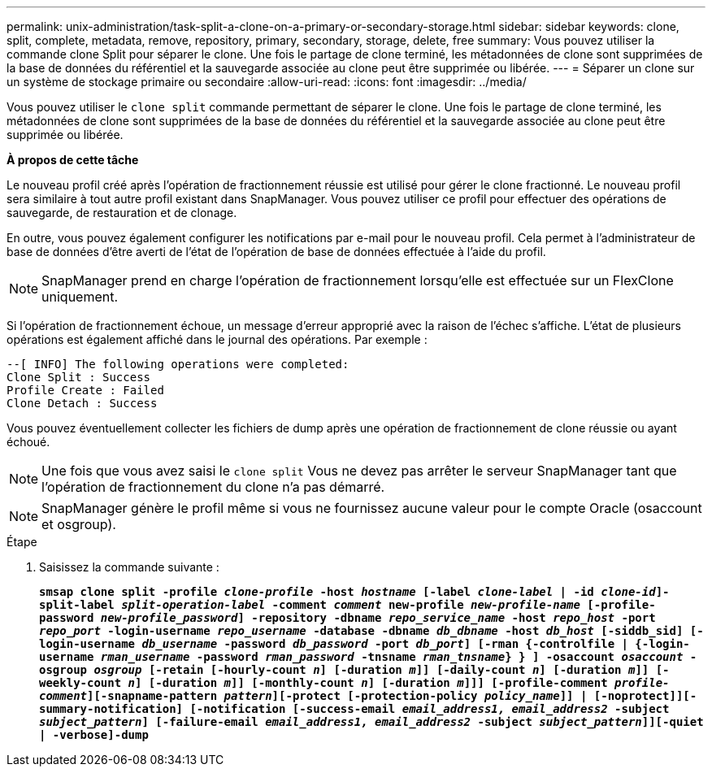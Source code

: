 ---
permalink: unix-administration/task-split-a-clone-on-a-primary-or-secondary-storage.html 
sidebar: sidebar 
keywords: clone, split, complete, metadata, remove, repository, primary, secondary, storage, delete, free 
summary: Vous pouvez utiliser la commande clone Split pour séparer le clone. Une fois le partage de clone terminé, les métadonnées de clone sont supprimées de la base de données du référentiel et la sauvegarde associée au clone peut être supprimée ou libérée. 
---
= Séparer un clone sur un système de stockage primaire ou secondaire
:allow-uri-read: 
:icons: font
:imagesdir: ../media/


[role="lead"]
Vous pouvez utiliser le `clone split` commande permettant de séparer le clone. Une fois le partage de clone terminé, les métadonnées de clone sont supprimées de la base de données du référentiel et la sauvegarde associée au clone peut être supprimée ou libérée.

*À propos de cette tâche*

Le nouveau profil créé après l'opération de fractionnement réussie est utilisé pour gérer le clone fractionné. Le nouveau profil sera similaire à tout autre profil existant dans SnapManager. Vous pouvez utiliser ce profil pour effectuer des opérations de sauvegarde, de restauration et de clonage.

En outre, vous pouvez également configurer les notifications par e-mail pour le nouveau profil. Cela permet à l'administrateur de base de données d'être averti de l'état de l'opération de base de données effectuée à l'aide du profil.


NOTE: SnapManager prend en charge l'opération de fractionnement lorsqu'elle est effectuée sur un FlexClone uniquement.

Si l'opération de fractionnement échoue, un message d'erreur approprié avec la raison de l'échec s'affiche. L'état de plusieurs opérations est également affiché dans le journal des opérations. Par exemple :

[listing]
----
--[ INFO] The following operations were completed:
Clone Split : Success
Profile Create : Failed
Clone Detach : Success
----
Vous pouvez éventuellement collecter les fichiers de dump après une opération de fractionnement de clone réussie ou ayant échoué.


NOTE: Une fois que vous avez saisi le `clone split` Vous ne devez pas arrêter le serveur SnapManager tant que l'opération de fractionnement du clone n'a pas démarré.


NOTE: SnapManager génère le profil même si vous ne fournissez aucune valeur pour le compte Oracle (osaccount et osgroup).

.Étape
. Saisissez la commande suivante :
+
`*smsap clone split -profile _clone-profile_ -host _hostname_ [-label _clone-label_ | -id _clone-id_]-split-label _split-operation-label_ -comment _comment_ new-profile _new-profile-name_ [-profile-password _new-profile_password_] -repository -dbname _repo_service_name_ -host _repo_host_ -port _repo_port_ -login-username _repo_username_ -database -dbname _db_dbname_ -host _db_host_ [-siddb_sid] [-login-username _db_username_ -password _db_password_ -port _db_port_] [-rman {-controlfile | {-login-username _rman_username_ -password _rman_password_ -tnsname _rman_tnsname_} } ] -osaccount _osaccount_ -osgroup _osgroup_ [-retain [-hourly-count _n_] [-duration _m_]] [-daily-count _n_] [-duration _m_]] [-weekly-count _n_] [-duration _m_]] [-monthly-count _n_] [-duration _m_]]] [-profile-comment _profile-comment_][-snapname-pattern _pattern_][-protect [-protection-policy _policy_name_]] | [-noprotect]][-summary-notification] [-notification [-success-email _email_address1, email_address2_ -subject _subject_pattern_] [-failure-email _email_address1, email_address2_ -subject _subject_pattern_]][-quiet | -verbose]-dump*`


